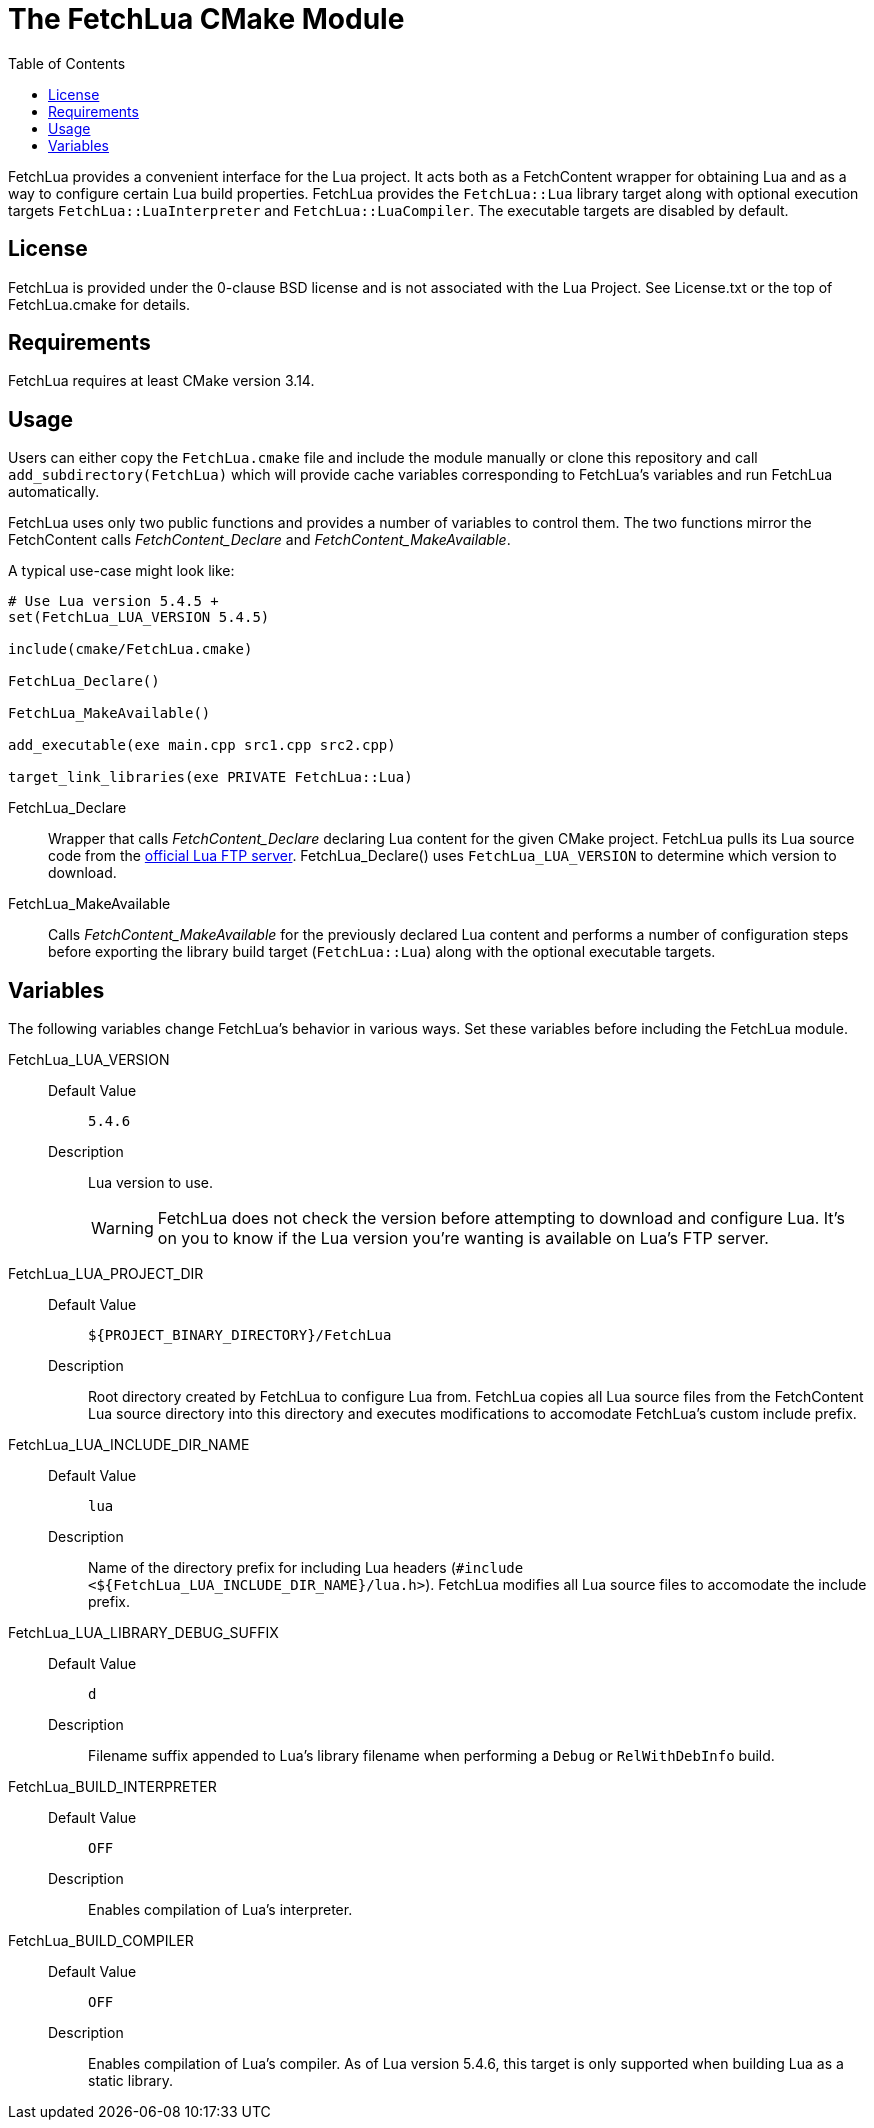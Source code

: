 // Copyright (c) 2024 George Mitchell
// See License.txt for details

:toc:

ifdef::env-github[]
:toc-placement!:
:warning-caption: :warning:
:note-caption: :information_source:
endif::[]

= The FetchLua CMake Module

FetchLua provides a convenient interface for the Lua project. It acts both as
a FetchContent wrapper for obtaining Lua and as a way to configure certain Lua
build properties. FetchLua provides the `FetchLua::Lua` library target along
with optional execution targets `FetchLua::LuaInterpreter` and
`FetchLua::LuaCompiler`. The executable targets are disabled by default.

toc::[]

== License
FetchLua is provided under the 0-clause BSD license and is not associated
with the Lua Project. See License.txt or the top of FetchLua.cmake for
details.

== Requirements
FetchLua requires at least CMake version 3.14.

== Usage
Users can either copy the `FetchLua.cmake` file and include the module
manually or clone this repository and call `add_subdirectory(FetchLua)` which
will provide cache variables corresponding to FetchLua's variables and run
FetchLua automatically.

FetchLua uses only two public functions and provides a number of variables to
control them. The two functions mirror the FetchContent calls
_FetchContent_Declare_ and _FetchContent_MakeAvailable_.

A typical use-case might look like:

[source]
----
# Use Lua version 5.4.5 +
set(FetchLua_LUA_VERSION 5.4.5)

include(cmake/FetchLua.cmake)

FetchLua_Declare()

FetchLua_MakeAvailable()

add_executable(exe main.cpp src1.cpp src2.cpp)

target_link_libraries(exe PRIVATE FetchLua::Lua)
----

FetchLua_Declare::
Wrapper that calls _FetchContent_Declare_ declaring Lua content for the given
CMake project. FetchLua pulls its Lua source code from the
https://www.lua.org/ftp/[official Lua FTP server]. FetchLua_Declare()
uses `FetchLua_LUA_VERSION` to determine which version to download.

FetchLua_MakeAvailable::
Calls _FetchContent_MakeAvailable_ for the previously declared Lua content and
performs a number of configuration steps before exporting the library build
target (`FetchLua::Lua`) along with the optional executable targets.

== Variables
The following variables change FetchLua's behavior in various ways. Set these
variables before including the FetchLua module.

FetchLua_LUA_VERSION::
Default Value:::
`5.4.6`
Description:::
Lua version to use.
+
[WARNING]
====
FetchLua does not check the version before attempting to download and
configure Lua. It's on you to know if the Lua version you're wanting is
available on Lua's FTP server.
====

FetchLua_LUA_PROJECT_DIR::
Default Value:::
`${PROJECT_BINARY_DIRECTORY}/FetchLua`
Description:::
Root directory created by FetchLua to configure Lua from. FetchLua copies all
Lua source files from the FetchContent Lua source directory into this
directory and executes modifications to accomodate FetchLua's custom include
prefix.

FetchLua_LUA_INCLUDE_DIR_NAME::
Default Value:::
`lua`
Description:::
Name of the directory prefix for including Lua headers
(`#include <${FetchLua_LUA_INCLUDE_DIR_NAME}/lua.h>`). FetchLua modifies all
Lua source files to accomodate the include prefix.

FetchLua_LUA_LIBRARY_DEBUG_SUFFIX::
Default Value:::
`d`
Description:::
Filename suffix appended to Lua's library filename when performing a `Debug`
or `RelWithDebInfo` build.

FetchLua_BUILD_INTERPRETER::
Default Value:::
`OFF`
Description:::
Enables compilation of Lua's interpreter.

FetchLua_BUILD_COMPILER::
Default Value:::
`OFF`
Description:::
Enables compilation of Lua's compiler. As of Lua version 5.4.6, this target is
only supported when building Lua as a static library.
